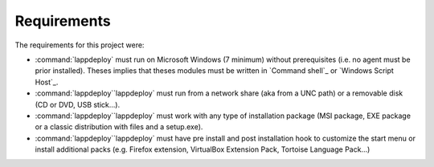 .. Set the default domain and role, for limiting the markup overhead.
.. default-domain:: py
.. default-role:: any

.. _about_requirements:

Requirements
============
.. sectionauthor:: Frédéric MEZOU <frederic.mezou@free.fr>

The requirements for this project were:

* :command:`lappdeploy` must run on Microsoft Windows (7 minimum) without
  prerequisites (i.e. no agent must be prior installed). Theses implies that
  theses modules must be written in `Command shell`_ or `Windows Script Host`_.

* :command:`lappdeploy``lappdeploy` must run from a network share (aka from a
  UNC path) or a removable disk (CD or DVD, USB stick...).

* :command:`lappdeploy``lappdeploy` must work with any type of installation
  package (MSI package, EXE package or a classic distribution with files and a
  setup.exe).

* :command:`lappdeploy``lappdeploy` must have pre install and post installation
  hook to customize the start menu or install additional packs (e.g. Firefox
  extension, VirtualBox Extension Pack, Tortoise Language Pack...)
